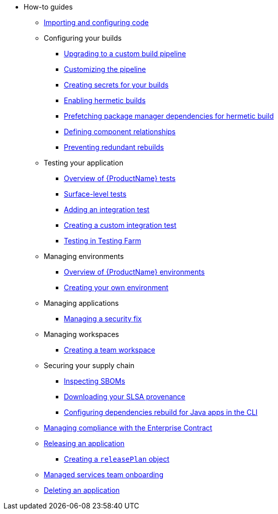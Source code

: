 * How-to guides
** xref:how-to-guides/Import-code/proc_importing_code.adoc[Importing and configuring code]
** Configuring your builds
*** xref:how-to-guides/configuring-builds/proc_upgrade_build_pipeline.adoc[Upgrading to a custom build pipeline]
*** xref:how-to-guides/configuring-builds/proc_customize_build_pipeline.adoc[Customizing the pipeline] 
*** xref:how-to-guides/configuring-builds/proc_creating-secrets-for-your-builds.adoc[Creating secrets for your builds]
*** xref:how-to-guides/proc_hermetic-builds.adoc[Enabling hermetic builds]
*** xref:how-to-guides/proc_prefetching-dependencies-to-support-hermetic-build.adoc[Prefetching package manager dependencies for hermetic build]
*** xref:how-to-guides/configuring-builds/proc_defining_component_relationships.adoc[Defining component relationships]
*** xref:how-to-guides/configuring-builds/proc_preventing_redundant_rebuilds.adoc[Preventing redundant rebuilds]
** Testing your application
*** xref:how-to-guides/testing_applications/con_test-overview.adoc[Overview of {ProductName} tests]
*** xref:how-to-guides/testing_applications/surface-level_tests.adoc[Surface-level tests]
*** xref:how-to-guides/testing_applications/proc_adding_an_integration_test.adoc[Adding an integration test]
*** xref:how-to-guides/testing_applications/proc_creating_custom_test.adoc[Creating a custom integration test]
*** xref:how-to-guides/testing_applications/proc_testing-in-testing-farm.adoc[Testing in Testing Farm]
** Managing environments
*** xref:how-to-guides/managing-environments/con_overview_of_environments.adoc[Overview of {ProductName} environments]
*** xref:how-to-guides/managing-environments/proc_creating_your_own_environment.adoc[Creating your own environment]
** Managing applications
*** xref:how-to-guides/managing-applications/proc-managing_applications.adoc[Managing a security fix]
** Managing workspaces
*** xref:how-to-guides/managing-workspaces/proc-creating_a_team_workspace.adoc[Creating a team workspace]
** Securing your supply chain
*** xref:how-to-guides/Secure-your-supply-chain/proc_inspect_sbom.adoc[Inspecting SBOMs]
*** xref:how-to-guides/Secure-your-supply-chain/proc_inspect-slsa-provenance.adoc[Downloading your SLSA provenance]
*** xref:how-to-guides/Secure-your-supply-chain/proc_java_dependencies.adoc[Configuring dependencies rebuild for Java apps in the CLI]
** xref:how-to-guides/proc_managing-compliance-with-the-enterprise-contract.adoc[Managing compliance with the Enterprise Contract]
** xref:how-to-guides/con_release_application.adoc[Releasing an application]
*** xref:how-to-guides/proc_release_plan.adoc[Creating a `releasePlan` object]
** xref:how-to-guides/proc_managed_services_onboarding.adoc[Managed services team onboarding]
** xref:how-to-guides/proc_delete_application.adoc[Deleting an application]


////
Commenting these out per HACDOCS-425 and -414 
** xref:how-to-guides/proc_creating_static_environment.adoc[Web UI: Creating a static environment]
** xref:how-to-guides/configuring_renovatebot.adoc[Web UI: Configuring RenovateBot].
////

////
Commenting out this xref for now because Burr said this page is currently unsupported. --Christian (csears@redhat.com), 2/16/2023
////
